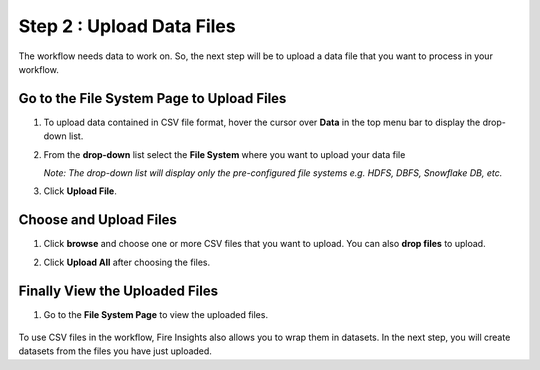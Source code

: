 Step 2 : Upload Data Files
===========================

The workflow needs data to work on. So, the next step will be to upload a data file that you want to process in your workflow.

Go to the File System Page to Upload Files
-----------

#. To upload data contained in CSV file format, hover the cursor over **Data** in the top menu bar to display the drop-down list.
#. From the **drop-down** list select the **File System** where you want to upload your data file 
   
   *Note: The drop-down list will display only the pre-configured file systems e.g. HDFS, DBFS, Snowflake DB, etc.*
#. Click **Upload File**.
   
   .. figure:: ../../_assets/tutorials/quickstart/Upload-Files/Upload-File-1.png
    :alt: Quickstart
    :width: 65%

Choose and Upload Files
--------

#. Click **browse** and choose one or more CSV files that you want to upload. You can also **drop files** to upload.
#. Click **Upload All** after choosing the files.
 
   .. figure:: ../../_assets/tutorials/quickstart/Upload-Files/Upload-File-2.png
    :alt: Quickstart
    :width: 65%
 
Finally View the Uploaded Files
---------

#. Go to the **File System Page** to view the uploaded files.

   .. figure:: ../../_assets/tutorials/quickstart/Upload-Files/Upload-File-3.png
    :alt: Quickstart
    :width: 65%
   

To use CSV files in the workflow, Fire Insights also allows you to wrap them in datasets. In the next step, you will create datasets from the files you have just uploaded.   
